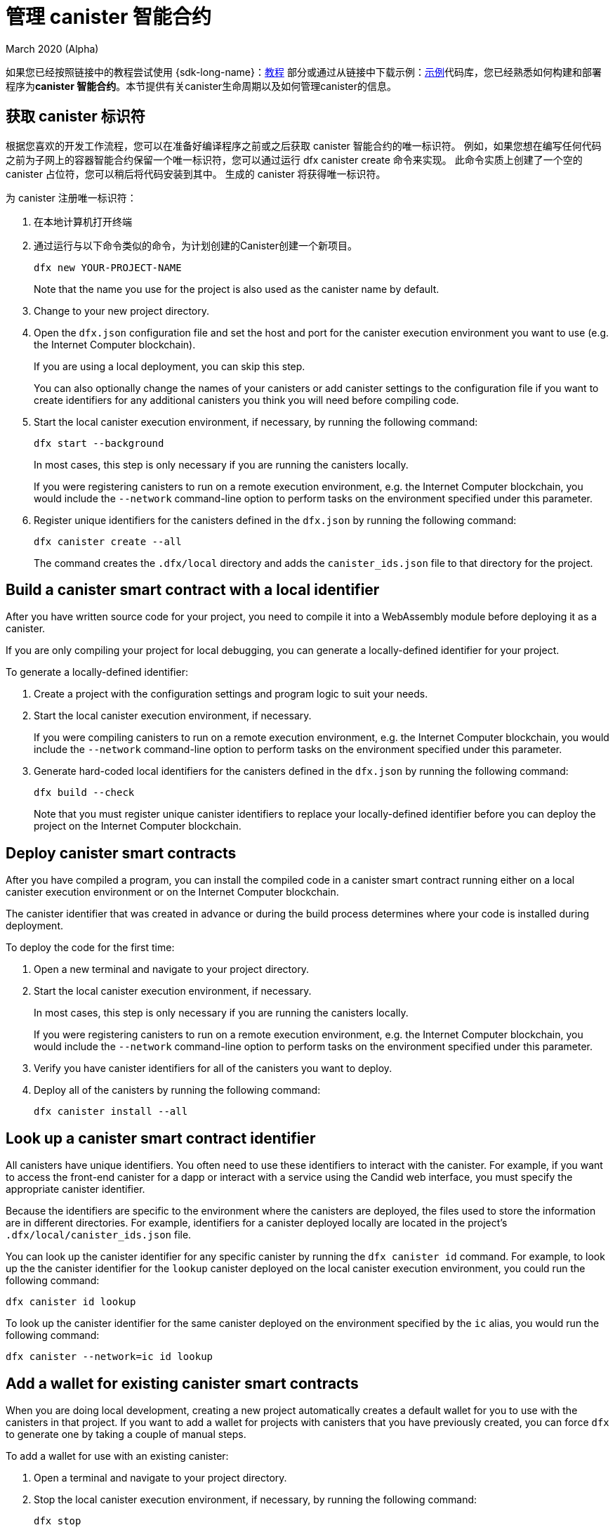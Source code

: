 = 管理 canister 智能合约
March 2020 (Alpha)
ifdef::env-github,env-browser[:outfilesuffix:.adoc]
:proglang: Motoko
:IC: Internet Computer
:company-id: DFINITY

如果您已经按照链接中的教程尝试使用 {sdk-long-name}：link:tutorials-intro{outfilesuffix}[教程] 部分或通过从链接中下载示例：link:https://github.com/dfinity/examples[示例]代码库，您已经熟悉如何构建和部署程序为**canister 智能合约**。本节提供有关canister生命周期以及如何管理canister的信息。

[[create-canister]]
== 获取 canister 标识符

根据您喜欢的开发工作流程，您可以在准备好编译程序之前或之后获取 canister 智能合约的唯一标识符。 例如，如果您想在编写任何代码之前为子网上的容器智能合约保留一个唯一标识符，您可以通过运行 dfx canister create 命令来实现。 此命令实质上创建了一个空的 canister 占位符，您可以稍后将代码安装到其中。 生成的 canister 将获得唯一标识符。

为 canister 注册唯一标识符：‌

. 在本地计算机打开终端
. 通过运行与以下命令类似的命令，为计划创建的Canister创建一个新项目。‌
+
[source,bash]
----
dfx new YOUR-PROJECT-NAME
----
+
Note that the name you use for the project is also used as the canister name by default. 
. Change to your new project directory.
. Open the `+dfx.json+` configuration file and set the host and port for the canister execution environment you want to use (e.g. the {IC} blockchain).
+
If you are using a local deployment, you can skip this step.
+
You can also optionally change the names of your canisters or add canister settings to the configuration file if you want to create identifiers for any additional canisters you think you will need before compiling code.
. Start the local canister execution environment, if necessary, by running the following command:
+
[source,bash]
----
dfx start --background
----
+
In most cases, this step is only necessary if you are running the canisters locally.
+
If you were registering canisters to run on a remote execution environment, e.g. the {IC} blockchain, you would include the `+--network+` command-line option to perform tasks on the environment specified under this parameter.
. Register unique identifiers for the canisters defined in the `+dfx.json+` by running the following command:
+
[source,bash]
----
dfx canister create --all
----
+
The command creates the `+.dfx/local+` directory and adds the `+canister_ids.json+` file to that directory for the project.

[[local-id]]
== Build a canister smart contract with a local identifier

After you have written source code for your project, you need to compile it into a WebAssembly module before deploying it as a canister.

If you are only compiling your project for local debugging, you can generate a locally-defined identifier for your project.

To generate a locally-defined identifier:

. Create a project with the configuration settings and program logic to suit your needs.
. Start the local canister execution environment, if necessary.
+
If you were compiling canisters to run on a remote execution environment, e.g. the {IC} blockchain, you would include the `+--network+` command-line option to perform tasks on the environment specified under this parameter.
. Generate hard-coded local identifiers for the canisters defined in the `+dfx.json+` by running the following command:
+
[source,bash]
----
dfx build --check
----
+
Note that you must register unique canister identifiers to replace your locally-defined identifier before you can deploy the project on the {IC} blockchain.

////
=== Register a unique network-wide identifier

In the most common development workflow, you are assigned network-wide canister identifiers as part of the build process rather than before you have code ready to compile. 

Because this scenario is the most common, it is also the simplest. 

To register canister identifiers as part of the build process:

. Start the {IC} network, if necessary.
+
In most cases, this step is only necessary if you are using the local host as the {IC} network provider and have stopped the network locally.
. Build the WebAssembly executable by running the following command:
+
[source,bash]
----
dfx build
----

== Generate interface bindings for a canister
////

[[deploy-canister]]
== Deploy canister smart contracts

After you have compiled a program, you can install the compiled code in a canister smart contract running either on a local canister execution environment or on the {IC} blockchain.

The canister identifier that was created in advance or during the build process determines where your code is installed during deployment.

To deploy the code for the first time:

. Open a new terminal and navigate to your project directory.
. Start the local canister execution environment, if necessary.
+
In most cases, this step is only necessary if you are running the canisters locally.
+
If you were registering canisters to run on a remote execution environment, e.g. the {IC} blockchain, you would include the `+--network+` command-line option to perform tasks on the environment specified under this parameter.
. Verify you have canister identifiers for all of the canisters you want to deploy.
. Deploy all of the canisters by running the following command:
+
[source,bash]
----
dfx canister install --all
----

[[lookup-id]]
== Look up a canister smart contract identifier

All canisters have unique identifiers.
You often need to use these identifiers to interact with the canister.
For example, if you want to access the front-end canister for a dapp or interact with a service using the Candid web interface, you must specify the appropriate canister identifier.

Because the identifiers are specific to the environment where the canisters are deployed, the files used to store the information are in different directories.
For example, identifiers for a canister deployed locally are located in the project's `+.dfx/local/canister_ids.json+` file.

You can look up the canister identifier for any specific canister by running the `+dfx canister id+` command.
For example, to look up the the canister identifier for the `+lookup+` canister deployed on the local canister execution environment, you could run the following command:

....
dfx canister id lookup
....

To look up the canister identifier for the same canister deployed on the environment specified by the `+ic+` alias, you would run the following command:

....
dfx canister --network=ic id lookup
....

[[add-wallet]]
== Add a wallet for existing canister smart contracts

When you are doing local development, creating a new project automatically creates a default wallet for you to use with the canisters in that project. If you want to add a wallet for projects with canisters that you have previously created, you can force `dfx` to generate one by taking a couple of manual steps.

To add a wallet for use with an existing canister:

. Open a terminal and navigate to your project directory.
. Stop the local canister execution environment, if necessary, by running the following command:
+
[source,bash]
----
dfx stop
----
. Delete the `+.dfx+` directory.
. Start the local canister execution environment network by running the following command:
+
[source,bash]
----
dfx start --clean
----

[[reinstall-canister]]
== Reinstall a canister smart contract

During the development cycle, you might want to install, then replace your program as you debug and improve it.

In this scenario, you might want to keep the canister identifier you have registered but without preserving any of the canister code or state.
For example, your canister might only have test data that you don't want to keep or you might have decided to change the program altogether but want to reinstall under a canister identifier you used to install a previous program. 

To reinstall a canister:

. Open a new terminal and navigate to your project directory.
. Start the local canister execution environment, if necessary.
+
In most cases, this step is only necessary if you are running the canisters locally.
+
If you were registering canisters to run on a remote execution environment, e.g. the {IC} blockchain, you would include the `+--network+` command-line option to perform tasks on the environment specified under this parameter.
. Verify you have canister identifiers for all of the canisters you want to re-deploy.
. Re-deploy all of the canisters by running the following command:
+
[source,bash]
----
dfx canister install --all --mode reinstall
----

Note that you can use the `+reinstall+` mode to replace any canister, regardless of whether the canister has code or state associated with it.

[[set-owner]]
== Set an identity to own a canister smart contract

In most cases, a `+default+` user identity is created for you automatically the first time you run the `+dfx canister create+` command.
This default identity consists of the public and private key pair generated for your local user account. 
Typically, this `+default+` identity is also the default owner of all of the projects you create and all of the canisters you deploy.
You can, however, proactively create and use identities of your choice to circumvent the `+default+` user identity from being used.

As an example, the following scenario illustrates creating a `+registered_owner+` identity that is then used to register, build, deploy, and call the `+pubs+` project.

To set an identity for a project:

. Create a new project by running the following command:
+
[source,bash]
----
dfx new pubs
----
. Change to the project directory by running the following command:
+
[source,bash]
----
cd pubs
----
. Start the local canister execution environment in the background by running the following command:
+
[source,bash]
----
dfx start --background
----
. Create a new `+registered_owner+` identity by running the following command:
+
[source,bash]
----
dfx identity new registered_owner
----
. Set the active user context to use the `+registered_owner+` identity by running the following command:
+
[source,bash]
----
dfx identity use registered_owner
----
. Register, build, and deploy canisters for the project by running the following commands:
+
[source,bash]
----
dfx canister create --all
dfx build --all
dfx canister install --all
----
+
These commands run using the `+registered_owner+` identity, making that user the owner of the canisters deployed.
. Call the `+greet+` function to verify a successful deployment by running the following command:
+
[source,bash]
---- 
dfx canister call pubs greet '("Sam")'
----

[[running-state]]
== Managing the running state of a canister smart contract

After you deploy a canister, it can begin receiving and processing requests from users and from other canisters.
Canisters that are available to send requests and receive replies are considered in be in a **Running** state.

Although canisters are normally placed in the Running state by default, there are cases where you might want to temporarily or permanently stop a canister.
For example, you might want to stop a canister before upgrading it. 
Stopping a canister helps to ensure proper handling of any messages that are in progress and need to either run to completion or be rolled back. 
You might also want to stop a canister to clear its message queue cleanly as a prerequisite to deleting the canister.

// tag::check-status[]
You can check the current status of all canisters or a specified canister by running the `+dfx canister status+` command.
For example, to see the status for all canisters running on the local canister execution environment, you would run the following command:

[source,bash]
----
dfx canister status --all
----

This command returns output similar to the following if canisters are currently running:

....
Canister status_check's status is Running.
Canister status_check_assets's status is Running.
....
// end::check-status[]   

// tag::stop-status[]
You can stop canisters that are currently running by running the `+dfx canister stop+` command.

[source,bash]
----
dfx canister stop --all
----

This command displays output similar to the following:

....
Stopping code for canister status_check, with canister_id 75hes-oqbaa-aaaaa-aaaaa-aaaaa-aaaaa-aaaaa-q
Stopping code for canister status_check_assets, with canister_id cxeji-wacaa-aaaaa-aaaaa-aaaaa-aaaaa-aaaaa-q
....

If you were to rerun the `+dfx canister status+` command, you might see a status of `+Stopped+` indicating that there were no pending messages that needed to processed or a status of `+Stopping+` indicating that there were messages in-flight that needed to be addressed.
// end::stop-status[]

// tag::restart-status[]
To restart a canister-for example, after a successful canister upgrade—you can run the `+dfx canister start+` command.
For example, to restart all of the canisters, you would run the following command:

[source,bash]
----
dfx canister start --all
----

This command displays output similar to the following:

....
Starting code for canister status_check, with canister_id 75hes-oqbaa-aaaaa-aaaaa-aaaaa-aaaaa-aaaaa-q
Starting code for canister status_check_assets, with canister_id cxeji-wacaa-aaaaa-aaaaa-aaaaa-aaaaa-aaaaa-q
....
// tag::restart-status[]

[[upgrade-canister]]
== Upgrade a canister smart contract

Unlike a canister reinstall that preserves the canister identifier but no state, a canister upgrade enables you to preserve the state of a deployed canister, and change the code.
 
For example, assume you have a dapp that manages professional profiles and social connections.
If you want to add a new feature to the dapp, you need to be able to update the canister code without losing any of the previously-stored data.
A canister upgrade enables you to update existing canister identifiers with program changes without losing the program state.

NOTE: To preserve state when you are upgrading a canister written in {proglang}, be sure to use the `+stable+` keyword to identify the variables you want to preserve. For more information about preserving variable state in {proglang}, see link:../language-guide/upgrades{outfilesuffix}[Stable variables and upgrade methods].
If you are upgrading a canister written in Rust, you should use `+pre_upgrade+` and `+post_upgrade+` functions as illustrated in the link:https://github.com/dfinity/cdk-rs/blob/master/examples/asset_storage/src/asset_storage_rs/lib.rs[Rust CDK asset storage] example to ensure data is properly preserved after a canister upgrade.

To upgrade a canister:

. Open a new terminal and navigate to your project directory.
. Start the local canister execution environment, if necessary.
+
In most cases, this step is only necessary if you are running the canisters locally.
+
If you were registering canisters to run on a remote execution environment, e.g. the {IC} blockchain, you would include the `+--network+` command-line option to perform tasks on the environment specified under this parameter.
. Verify you have canister identifiers for all of the canisters you want to upgrade.
+
Note that your program must identify the variables for which to maintain state by using the `+stable+` keyword in the variable declaration.
+
For more information about declaring stable variables, see the _{proglang} Programming Language Guide_.
. Upgrade all of the canisters by running the following command:
+
[source,bash]
----
dfx canister install --all --mode upgrade
----

[[delete-canister]]
== Delete a canister smart contract

If you want to permanently delete a specific canister or all canisters for a specific project on a given deployment (either local, or remote), you can do so by running the `+dfx canister delete+` command.

Deleting a canister removes the canister identifier, code, and state.
Before you can delete a canister, however, you must first stop the canister to clear any pending message requests or replies.

To delete all canisters for a project:

. Open a new terminal and navigate to your project directory.
. Start the local canister execution environment, if necessary.
+
In most cases, this step is only necessary if you are running the canisters locally.
+
If you were deleting canisters to run on a remote execution environment, e.g. the {IC} blockchain, you would include the `+--network+` command-line option to perform tasks on the environment specified under this parameter.
. Check the status of the project canisters running on the local canister execution environment by running the following command:
+
[source,bash]
----
dfx canister status --all
----
. Stop all of the project canisters by running the following command:
+
[source,bash]
----
dfx canister stop --all
----
. Delete all of the project canisters by running the following command:
+
[source,bash]
----
dfx canister delete --all
----

////
== Fork a canister
<TBD - not in this release>

== Set the controller for a canister
<TBD - not in this release>
////
